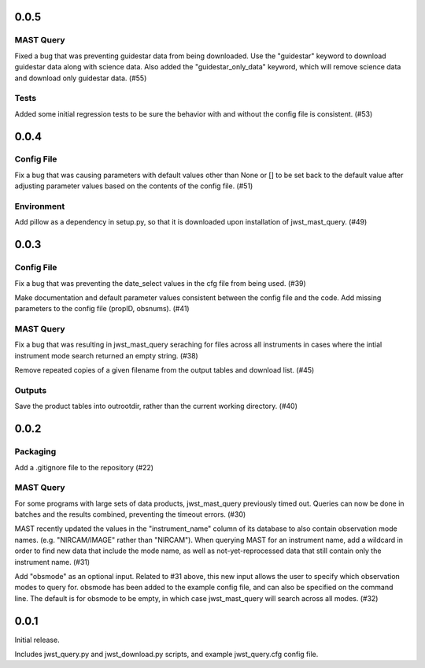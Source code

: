 0.0.5
=====

MAST Query
----------

Fixed a bug that was preventing guidestar data from being downloaded. Use the "guidestar" keyword to download guidestar data along with science data. Also added the "guidestar_only_data" keyword, which will remove science data and download only guidestar data. (#55)


Tests
-----

Added some initial regression tests to be sure the behavior with and without the config file is consistent. (#53)


0.0.4
=====

Config File
-----------

Fix a bug that was causing parameters with default values other than None or [] to be set back to the default value after adjusting parameter values based on the contents of the config file. (#51)

Environment
-----------

Add pillow as a dependency in setup.py, so that it is downloaded upon installation of jwst_mast_query. (#49)


0.0.3
=====

Config File
-----------

Fix a bug that was preventing the date_select values in the cfg file from being used. (#39)

Make documentation and default parameter values consistent between the config file and the code. Add missing parameters to the config file (propID, obsnums). (#41)


MAST Query
----------

Fix a bug that was resulting in jwst_mast_query seraching for files across all instruments in cases where the intial
instrument mode search returned an empty string. (#38)

Remove repeated copies of a given filename from the output tables and download list. (#45)


Outputs
-------

Save the product tables into outrootdir, rather than the current working directory. (#40)


0.0.2
=====

Packaging
---------

Add a .gitignore file to the repository (#22)


MAST Query
----------

For some programs with large sets of data products, jwst_mast_query previously timed out. Queries can now be done in batches and
the results combined, preventing the timeout errors. (#30)

MAST recently updated the values in the "instrument_name" column of its database to also contain observation mode names. (e.g.
"NIRCAM/IMAGE" rather than "NIRCAM"). When querying MAST for an instrument name, add a wildcard in order to find new data
that include the mode name, as well as not-yet-reprocessed data that still contain only the instrument name. (#31)

Add "obsmode" as an optional input. Related to #31 above, this new input allows the user to specify which observation modes to
query for. obsmode has been added to the example config file, and can also be specified on the command line. The default is
for obsmode to be empty, in which case jwst_mast_query will search across all modes. (#32)


0.0.1
=====

Initial release.

Includes jwst_query.py and jwst_download.py scripts, and example jwst_query.cfg config file.
